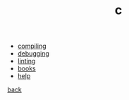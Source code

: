 #+Title: c
#+OPTIONS: ^:nil num:nil author:nil email:nil creator:nil timestamp:nil

- [[file:compiling.html][compiling]]
- [[file:debugging.html][debugging]]
- [[file:linting.html][linting]]
- [[file:books.html][books]]
- [[file:help.html][help]]

[[../programming.html][back]]
